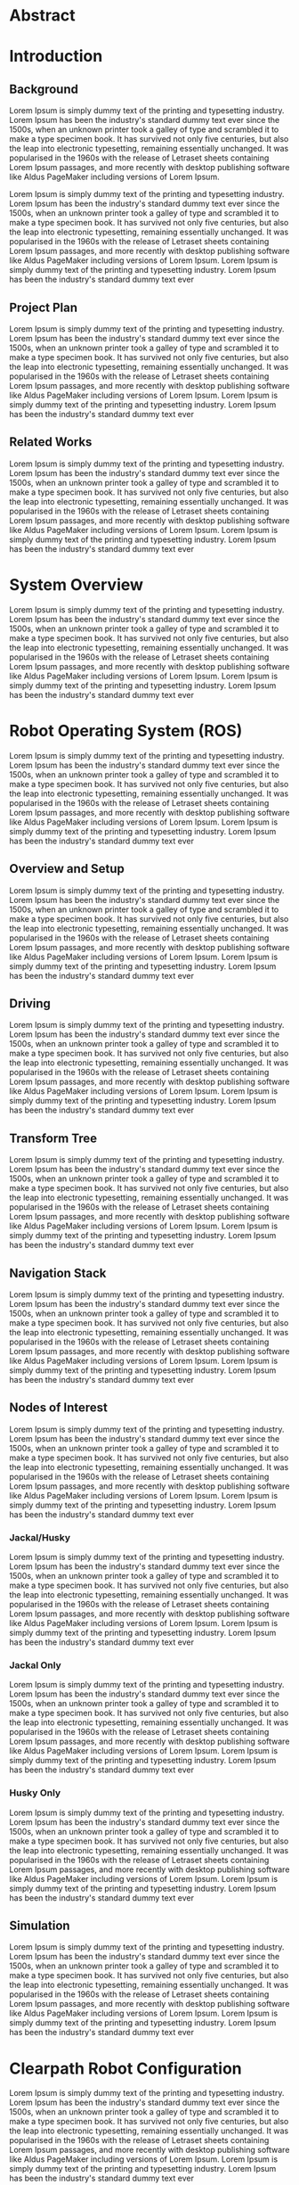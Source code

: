 * Abstract

* Introduction
** Background
Lorem Ipsum is simply dummy text of the printing and typesetting industry. Lorem Ipsum has been the industry's standard dummy text ever since the 1500s, when an unknown printer took a galley of type and scrambled it to make a type specimen book. It has survived not only five centuries, but also the leap into electronic typesetting, remaining essentially unchanged. It was popularised in the 1960s with the release of Letraset sheets containing Lorem Ipsum passages, and more recently with desktop publishing software like Aldus PageMaker including versions of Lorem Ipsum.

Lorem Ipsum is simply dummy text of the printing and typesetting industry. Lorem Ipsum has been the industry's standard dummy text ever since the 1500s, when an unknown printer took a galley of type and scrambled it to make a type specimen book. It has survived not only five centuries, but also the leap into electronic typesetting, remaining essentially unchanged. It was popularised in the 1960s with the release of Letraset sheets containing Lorem Ipsum passages, and more recently with desktop publishing software like Aldus PageMaker including versions of Lorem Ipsum. Lorem Ipsum is simply dummy text of the printing and typesetting industry. Lorem Ipsum has been the industry's standard dummy text ever

** Project Plan
Lorem Ipsum is simply dummy text of the printing and typesetting industry. Lorem Ipsum has been the industry's standard dummy text ever since the 1500s, when an unknown printer took a galley of type and scrambled it to make a type specimen book. It has survived not only five centuries, but also the leap into electronic typesetting, remaining essentially unchanged. It was popularised in the 1960s with the release of Letraset sheets containing Lorem Ipsum passages, and more recently with desktop publishing software like Aldus PageMaker including versions of Lorem Ipsum. Lorem Ipsum is simply dummy text of the printing and typesetting industry. Lorem Ipsum has been the industry's standard dummy text ever

** Related Works
Lorem Ipsum is simply dummy text of the printing and typesetting industry. Lorem Ipsum has been the industry's standard dummy text ever since the 1500s, when an unknown printer took a galley of type and scrambled it to make a type specimen book. It has survived not only five centuries, but also the leap into electronic typesetting, remaining essentially unchanged. It was popularised in the 1960s with the release of Letraset sheets containing Lorem Ipsum passages, and more recently with desktop publishing software like Aldus PageMaker including versions of Lorem Ipsum. Lorem Ipsum is simply dummy text of the printing and typesetting industry. Lorem Ipsum has been the industry's standard dummy text ever

* System Overview
Lorem Ipsum is simply dummy text of the printing and typesetting industry. Lorem Ipsum has been the industry's standard dummy text ever since the 1500s, when an unknown printer took a galley of type and scrambled it to make a type specimen book. It has survived not only five centuries, but also the leap into electronic typesetting, remaining essentially unchanged. It was popularised in the 1960s with the release of Letraset sheets containing Lorem Ipsum passages, and more recently with desktop publishing software like Aldus PageMaker including versions of Lorem Ipsum. Lorem Ipsum is simply dummy text of the printing and typesetting industry. Lorem Ipsum has been the industry's standard dummy text ever

* Robot Operating System (ROS)
Lorem Ipsum is simply dummy text of the printing and typesetting industry. Lorem Ipsum has been the industry's standard dummy text ever since the 1500s, when an unknown printer took a galley of type and scrambled it to make a type specimen book. It has survived not only five centuries, but also the leap into electronic typesetting, remaining essentially unchanged. It was popularised in the 1960s with the release of Letraset sheets containing Lorem Ipsum passages, and more recently with desktop publishing software like Aldus PageMaker including versions of Lorem Ipsum. Lorem Ipsum is simply dummy text of the printing and typesetting industry. Lorem Ipsum has been the industry's standard dummy text ever

** Overview and Setup
Lorem Ipsum is simply dummy text of the printing and typesetting industry. Lorem Ipsum has been the industry's standard dummy text ever since the 1500s, when an unknown printer took a galley of type and scrambled it to make a type specimen book. It has survived not only five centuries, but also the leap into electronic typesetting, remaining essentially unchanged. It was popularised in the 1960s with the release of Letraset sheets containing Lorem Ipsum passages, and more recently with desktop publishing software like Aldus PageMaker including versions of Lorem Ipsum. Lorem Ipsum is simply dummy text of the printing and typesetting industry. Lorem Ipsum has been the industry's standard dummy text ever

** Driving
Lorem Ipsum is simply dummy text of the printing and typesetting industry. Lorem Ipsum has been the industry's standard dummy text ever since the 1500s, when an unknown printer took a galley of type and scrambled it to make a type specimen book. It has survived not only five centuries, but also the leap into electronic typesetting, remaining essentially unchanged. It was popularised in the 1960s with the release of Letraset sheets containing Lorem Ipsum passages, and more recently with desktop publishing software like Aldus PageMaker including versions of Lorem Ipsum. Lorem Ipsum is simply dummy text of the printing and typesetting industry. Lorem Ipsum has been the industry's standard dummy text ever

** Transform Tree
Lorem Ipsum is simply dummy text of the printing and typesetting industry. Lorem Ipsum has been the industry's standard dummy text ever since the 1500s, when an unknown printer took a galley of type and scrambled it to make a type specimen book. It has survived not only five centuries, but also the leap into electronic typesetting, remaining essentially unchanged. It was popularised in the 1960s with the release of Letraset sheets containing Lorem Ipsum passages, and more recently with desktop publishing software like Aldus PageMaker including versions of Lorem Ipsum. Lorem Ipsum is simply dummy text of the printing and typesetting industry. Lorem Ipsum has been the industry's standard dummy text ever

** Navigation Stack
Lorem Ipsum is simply dummy text of the printing and typesetting industry. Lorem Ipsum has been the industry's standard dummy text ever since the 1500s, when an unknown printer took a galley of type and scrambled it to make a type specimen book. It has survived not only five centuries, but also the leap into electronic typesetting, remaining essentially unchanged. It was popularised in the 1960s with the release of Letraset sheets containing Lorem Ipsum passages, and more recently with desktop publishing software like Aldus PageMaker including versions of Lorem Ipsum. Lorem Ipsum is simply dummy text of the printing and typesetting industry. Lorem Ipsum has been the industry's standard dummy text ever

** Nodes of Interest
Lorem Ipsum is simply dummy text of the printing and typesetting industry. Lorem Ipsum has been the industry's standard dummy text ever since the 1500s, when an unknown printer took a galley of type and scrambled it to make a type specimen book. It has survived not only five centuries, but also the leap into electronic typesetting, remaining essentially unchanged. It was popularised in the 1960s with the release of Letraset sheets containing Lorem Ipsum passages, and more recently with desktop publishing software like Aldus PageMaker including versions of Lorem Ipsum. Lorem Ipsum is simply dummy text of the printing and typesetting industry. Lorem Ipsum has been the industry's standard dummy text ever

*** Jackal/Husky
Lorem Ipsum is simply dummy text of the printing and typesetting industry. Lorem Ipsum has been the industry's standard dummy text ever since the 1500s, when an unknown printer took a galley of type and scrambled it to make a type specimen book. It has survived not only five centuries, but also the leap into electronic typesetting, remaining essentially unchanged. It was popularised in the 1960s with the release of Letraset sheets containing Lorem Ipsum passages, and more recently with desktop publishing software like Aldus PageMaker including versions of Lorem Ipsum. Lorem Ipsum is simply dummy text of the printing and typesetting industry. Lorem Ipsum has been the industry's standard dummy text ever

*** Jackal Only
Lorem Ipsum is simply dummy text of the printing and typesetting industry. Lorem Ipsum has been the industry's standard dummy text ever since the 1500s, when an unknown printer took a galley of type and scrambled it to make a type specimen book. It has survived not only five centuries, but also the leap into electronic typesetting, remaining essentially unchanged. It was popularised in the 1960s with the release of Letraset sheets containing Lorem Ipsum passages, and more recently with desktop publishing software like Aldus PageMaker including versions of Lorem Ipsum. Lorem Ipsum is simply dummy text of the printing and typesetting industry. Lorem Ipsum has been the industry's standard dummy text ever

*** Husky Only
Lorem Ipsum is simply dummy text of the printing and typesetting industry. Lorem Ipsum has been the industry's standard dummy text ever since the 1500s, when an unknown printer took a galley of type and scrambled it to make a type specimen book. It has survived not only five centuries, but also the leap into electronic typesetting, remaining essentially unchanged. It was popularised in the 1960s with the release of Letraset sheets containing Lorem Ipsum passages, and more recently with desktop publishing software like Aldus PageMaker including versions of Lorem Ipsum. Lorem Ipsum is simply dummy text of the printing and typesetting industry. Lorem Ipsum has been the industry's standard dummy text ever

** Simulation
Lorem Ipsum is simply dummy text of the printing and typesetting industry. Lorem Ipsum has been the industry's standard dummy text ever since the 1500s, when an unknown printer took a galley of type and scrambled it to make a type specimen book. It has survived not only five centuries, but also the leap into electronic typesetting, remaining essentially unchanged. It was popularised in the 1960s with the release of Letraset sheets containing Lorem Ipsum passages, and more recently with desktop publishing software like Aldus PageMaker including versions of Lorem Ipsum. Lorem Ipsum is simply dummy text of the printing and typesetting industry. Lorem Ipsum has been the industry's standard dummy text ever

* Clearpath Robot Configuration
Lorem Ipsum is simply dummy text of the printing and typesetting industry. Lorem Ipsum has been the industry's standard dummy text ever since the 1500s, when an unknown printer took a galley of type and scrambled it to make a type specimen book. It has survived not only five centuries, but also the leap into electronic typesetting, remaining essentially unchanged. It was popularised in the 1960s with the release of Letraset sheets containing Lorem Ipsum passages, and more recently with desktop publishing software like Aldus PageMaker including versions of Lorem Ipsum. Lorem Ipsum is simply dummy text of the printing and typesetting industry. Lorem Ipsum has been the industry's standard dummy text ever

** Upgrade ROS from ROS Indigo (which is paired with Ubuntu 16.04) to ROS Noetic (paired with Ubuntu 20.04)
Lorem Ipsum is simply dummy text of the printing and typesetting industry. Lorem Ipsum has been the industry's standard dummy text ever since the 1500s, when an unknown printer took a galley of type and scrambled it to make a type specimen book. It has survived not only five centuries, but also the leap into electronic typesetting, remaining essentially unchanged. It was popularised in the 1960s with the release of Letraset sheets containing Lorem Ipsum passages, and more recently with desktop publishing software like Aldus PageMaker including versions of Lorem Ipsum. Lorem Ipsum is simply dummy text of the printing and typesetting industry. Lorem Ipsum has been the industry's standard dummy text ever

** Configure sensor nodes to run at startup
Lorem Ipsum is simply dummy text of the printing and typesetting industry. Lorem Ipsum has been the industry's standard dummy text ever since the 1500s, when an unknown printer took a galley of type and scrambled it to make a type specimen book. It has survived not only five centuries, but also the leap into electronic typesetting, remaining essentially unchanged. It was popularised in the 1960s with the release of Letraset sheets containing Lorem Ipsum passages, and more recently with desktop publishing software like Aldus PageMaker including versions of Lorem Ipsum. Lorem Ipsum is simply dummy text of the printing and typesetting industry. Lorem Ipsum has been the industry's standard dummy text ever

** Configure Bumblebee Camera (Jackal Only)
Lorem Ipsum is simply dummy text of the printing and typesetting industry. Lorem Ipsum has been the industry's standard dummy text ever since the 1500s, when an unknown printer took a galley of type and scrambled it to make a type specimen book. It has survived not only five centuries, but also the leap into electronic typesetting, remaining essentially unchanged. It was popularised in the 1960s with the release of Letraset sheets containing Lorem Ipsum passages, and more recently with desktop publishing software like Aldus PageMaker including versions of Lorem Ipsum. Lorem Ipsum is simply dummy text of the printing and typesetting industry. Lorem Ipsum has been the industry's standard dummy text ever

** Configure network using Netplan
Lorem Ipsum is simply dummy text of the printing and typesetting industry. Lorem Ipsum has been the industry's standard dummy text ever since the 1500s, when an unknown printer took a galley of type and scrambled it to make a type specimen book. It has survived not only five centuries, but also the leap into electronic typesetting, remaining essentially unchanged. It was popularised in the 1960s with the release of Letraset sheets containing Lorem Ipsum passages, and more recently with desktop publishing software like Aldus PageMaker including versions of Lorem Ipsum. Lorem Ipsum is simply dummy text of the printing and typesetting industry. Lorem Ipsum has been the industry's standard dummy text ever

** Configure Bluetooth PS4 Controllers (upgraded for Jackal)
Lorem Ipsum is simply dummy text of the printing and typesetting industry. Lorem Ipsum has been the industry's standard dummy text ever since the 1500s, when an unknown printer took a galley of type and scrambled it to make a type specimen book. It has survived not only five centuries, but also the leap into electronic typesetting, remaining essentially unchanged. It was popularised in the 1960s with the release of Letraset sheets containing Lorem Ipsum passages, and more recently with desktop publishing software like Aldus PageMaker including versions of Lorem Ipsum. Lorem Ipsum is simply dummy text of the printing and typesetting industry. Lorem Ipsum has been the industry's standard dummy text ever

** Fix Husky E-Stop malfunction
Lorem Ipsum is simply dummy text of the printing and typesetting industry. Lorem Ipsum has been the industry's standard dummy text ever since the 1500s, when an unknown printer took a galley of type and scrambled it to make a type specimen book. It has survived not only five centuries, but also the leap into electronic typesetting, remaining essentially unchanged. It was popularised in the 1960s with the release of Letraset sheets containing Lorem Ipsum passages, and more recently with desktop publishing software like Aldus PageMaker including versions of Lorem Ipsum. Lorem Ipsum is simply dummy text of the printing and typesetting industry. Lorem Ipsum has been the industry's standard dummy text ever

* Wifi Network
Lorem Ipsum is simply dummy text of the printing and typesetting industry. Lorem Ipsum has been the industry's standard dummy text ever since the 1500s, when an unknown printer took a galley of type and scrambled it to make a type specimen book. It has survived not only five centuries, but also the leap into electronic typesetting, remaining essentially unchanged. It was popularised in the 1960s with the release of Letraset sheets containing Lorem Ipsum passages, and more recently with desktop publishing software like Aldus PageMaker including versions of Lorem Ipsum. Lorem Ipsum is simply dummy text of the printing and typesetting industry. Lorem Ipsum has been the industry's standard dummy text ever

** Network Overview
Lorem Ipsum is simply dummy text of the printing and typesetting industry. Lorem Ipsum has been the industry's standard dummy text ever since the 1500s, when an unknown printer took a galley of type and scrambled it to make a type specimen book. It has survived not only five centuries, but also the leap into electronic typesetting, remaining essentially unchanged. It was popularised in the 1960s with the release of Letraset sheets containing Lorem Ipsum passages, and more recently with desktop publishing software like Aldus PageMaker including versions of Lorem Ipsum. Lorem Ipsum is simply dummy text of the printing and typesetting industry. Lorem Ipsum has been the industry's standard dummy text ever

** Firmware Upgrade
Lorem Ipsum is simply dummy text of the printing and typesetting industry. Lorem Ipsum has been the industry's standard dummy text ever since the 1500s, when an unknown printer took a galley of type and scrambled it to make a type specimen book. It has survived not only five centuries, but also the leap into electronic typesetting, remaining essentially unchanged. It was popularised in the 1960s with the release of Letraset sheets containing Lorem Ipsum passages, and more recently with desktop publishing software like Aldus PageMaker including versions of Lorem Ipsum. Lorem Ipsum is simply dummy text of the printing and typesetting industry. Lorem Ipsum has been the industry's standard dummy text ever

** Router Configuration
Lorem Ipsum is simply dummy text of the printing and typesetting industry. Lorem Ipsum has been the industry's standard dummy text ever since the 1500s, when an unknown printer took a galley of type and scrambled it to make a type specimen book. It has survived not only five centuries, but also the leap into electronic typesetting, remaining essentially unchanged. It was popularised in the 1960s with the release of Letraset sheets containing Lorem Ipsum passages, and more recently with desktop publishing software like Aldus PageMaker including versions of Lorem Ipsum. Lorem Ipsum is simply dummy text of the printing and typesetting industry. Lorem Ipsum has been the industry's standard dummy text ever

* Client Server App
The client app is written in c/c++ and uses emscripten to cross compile to WebAssembly.

** Setup and Build
To build the client app, cmake is required along with tools sourced from build-essentials linux package.

*** Emscripten
We are like writing stuff here. Its really cool.

*** Urho3D
Lorem Ipsum is simply dummy text of the printing and typesetting industry. Lorem Ipsum has been the industry's standard dummy text ever since the 1500s, when an unknown printer took a galley of type and scrambled it to make a type specimen book. It has survived not only five centuries, but also the leap into electronic typesetting, remaining essentially unchanged. It was popularised in the 1960s with the release of Letraset sheets containing Lorem Ipsum passages, and more recently with desktop publishing software like Aldus PageMaker including versions of Lorem Ipsum. Lorem Ipsum is simply dummy text of the printing and typesetting industry. Lorem Ipsum has been the industry's standard dummy text ever

*** UGV Control
Lorem Ipsum is simply dummy text of the printing and typesetting industry. Lorem Ipsum has been the industry's standard dummy text ever since the 1500s, when an unknown printer took a galley of type and scrambled it to make a type specimen book. It has survived not only five centuries, but also the leap into electronic typesetting, remaining essentially unchanged. It was popularised in the 1960s with the release of Letraset sheets containing Lorem Ipsum passages, and more recently with desktop publishing software like Aldus PageMaker including versions of Lorem Ipsum. Lorem Ipsum is simply dummy text of the printing and typesetting industry. Lorem Ipsum has been the industry's standard dummy text ever

*** UGV Server
Lorem Ipsum is simply dummy text of the printing and typesetting industry. Lorem Ipsum has been the industry's standard dummy text ever since the 1500s, when an unknown printer took a galley of type and scrambled it to make a type specimen book. It has survived not only five centuries, but also the leap into electronic typesetting, remaining essentially unchanged. It was popularised in the 1960s with the release of Letraset sheets containing Lorem Ipsum passages, and more recently with desktop publishing software like Aldus PageMaker including versions of Lorem Ipsum. Lorem Ipsum is simply dummy text of the printing and typesetting industry. Lorem Ipsum has been the industry's standard dummy text ever

** Feature/Interface Overview
Lorem Ipsum is simply dummy text of the printing and typesetting industry. Lorem Ipsum has been the industry's standard dummy text ever since the 1500s, when an unknown printer took a galley of type and scrambled it to make a type specimen book. It has survived not only five centuries, but also the leap into electronic typesetting, remaining essentially unchanged. It was popularised in the 1960s with the release of Letraset sheets containing Lorem Ipsum passages, and more recently with desktop publishing software like Aldus PageMaker including versions of Lorem Ipsum. Lorem Ipsum is simply dummy text of the printing and typesetting industry. Lorem Ipsum has been the industry's standard dummy text ever

** Observer and Controller
Lorem Ipsum is simply dummy text of the printing and typesetting industry. Lorem Ipsum has been the industry's standard dummy text ever since the 1500s, when an unknown printer took a galley of type and scrambled it to make a type specimen book. It has survived not only five centuries, but also the leap into electronic typesetting, remaining essentially unchanged. It was popularised in the 1960s with the release of Letraset sheets containing Lorem Ipsum passages, and more recently with desktop publishing software like Aldus PageMaker including versions of Lorem Ipsum. Lorem Ipsum is simply dummy text of the printing and typesetting industry. Lorem Ipsum has been the industry's standard dummy text ever

** Scene
Lorem Ipsum is simply dummy text of the printing and typesetting industry. Lorem Ipsum has been the industry's standard dummy text ever since the 1500s, when an unknown printer took a galley of type and scrambled it to make a type specimen book. It has survived not only five centuries, but also the leap into electronic typesetting, remaining essentially unchanged. It was popularised in the 1960s with the release of Letraset sheets containing Lorem Ipsum passages, and more recently with desktop publishing software like Aldus PageMaker including versions of Lorem Ipsum. Lorem Ipsum is simply dummy text of the printing and typesetting industry. Lorem Ipsum has been the industry's standard dummy text ever

*** Urho3D Rendering
Lorem Ipsum is simply dummy text of the printing and typesetting industry. Lorem Ipsum has been the industry's standard dummy text ever since the 1500s, when an unknown printer took a galley of type and scrambled it to make a type specimen book. It has survived not only five centuries, but also the leap into electronic typesetting, remaining essentially unchanged. It was popularised in the 1960s with the release of Letraset sheets containing Lorem Ipsum passages, and more recently with desktop publishing software like Aldus PageMaker including versions of Lorem Ipsum. Lorem Ipsum is simply dummy text of the printing and typesetting industry. Lorem Ipsum has been the industry's standard dummy text ever

*** Transform Tree
Lorem Ipsum is simply dummy text of the printing and typesetting industry. Lorem Ipsum has been the industry's standard dummy text ever since the 1500s, when an unknown printer took a galley of type and scrambled it to make a type specimen book. It has survived not only five centuries, but also the leap into electronic typesetting, remaining essentially unchanged. It was popularised in the 1960s with the release of Letraset sheets containing Lorem Ipsum passages, and more recently with desktop publishing software like Aldus PageMaker including versions of Lorem Ipsum. Lorem Ipsum is simply dummy text of the printing and typesetting industry. Lorem Ipsum has been the industry's standard dummy text ever

*** Jackal/Husky Models
Lorem Ipsum is simply dummy text of the printing and typesetting industry. Lorem Ipsum has been the industry's standard dummy text ever since the 1500s, when an unknown printer took a galley of type and scrambled it to make a type specimen book. It has survived not only five centuries, but also the leap into electronic typesetting, remaining essentially unchanged. It was popularised in the 1960s with the release of Letraset sheets containing Lorem Ipsum passages, and more recently with desktop publishing software like Aldus PageMaker including versions of Lorem Ipsum. Lorem Ipsum is simply dummy text of the printing and typesetting industry. Lorem Ipsum has been the industry's standard dummy text ever

*** Camera
Lorem Ipsum is simply dummy text of the printing and typesetting industry. Lorem Ipsum has been the industry's standard dummy text ever since the 1500s, when an unknown printer took a galley of type and scrambled it to make a type specimen book. It has survived not only five centuries, but also the leap into electronic typesetting, remaining essentially unchanged. It was popularised in the 1960s with the release of Letraset sheets containing Lorem Ipsum passages, and more recently with desktop publishing software like Aldus PageMaker including versions of Lorem Ipsum. Lorem Ipsum is simply dummy text of the printing and typesetting industry. Lorem Ipsum has been the industry's standard dummy text ever

** UI
Lorem Ipsum is simply dummy text of the printing and typesetting industry. Lorem Ipsum has been the industry's standard dummy text ever since the 1500s, when an unknown printer took a galley of type and scrambled it to make a type specimen book. It has survived not only five centuries, but also the leap into electronic typesetting, remaining essentially unchanged. It was popularised in the 1960s with the release of Letraset sheets containing Lorem Ipsum passages, and more recently with desktop publishing software like Aldus PageMaker including versions of Lorem Ipsum. Lorem Ipsum is simply dummy text of the printing and typesetting industry. Lorem Ipsum has been the industry's standard dummy text ever

*** Creating Icons with Inkscape
Lorem Ipsum is simply dummy text of the printing and typesetting industry. Lorem Ipsum has been the industry's standard dummy text ever since the 1500s, when an unknown printer took a galley of type and scrambled it to make a type specimen book. It has survived not only five centuries, but also the leap into electronic typesetting, remaining essentially unchanged. It was popularised in the 1960s with the release of Letraset sheets containing Lorem Ipsum passages, and more recently with desktop publishing software like Aldus PageMaker including versions of Lorem Ipsum. Lorem Ipsum is simply dummy text of the printing and typesetting industry. Lorem Ipsum has been the industry's standard dummy text ever

*** UI File and Anchoring
Lorem Ipsum is simply dummy text of the printing and typesetting industry. Lorem Ipsum has been the industry's standard dummy text ever since the 1500s, when an unknown printer took a galley of type and scrambled it to make a type specimen book. It has survived not only five centuries, but also the leap into electronic typesetting, remaining essentially unchanged. It was popularised in the 1960s with the release of Letraset sheets containing Lorem Ipsum passages, and more recently with desktop publishing software like Aldus PageMaker including versions of Lorem Ipsum. Lorem Ipsum is simply dummy text of the printing and typesetting industry. Lorem Ipsum has been the industry's standard dummy text ever

*** Input
Lorem Ipsum is simply dummy text of the printing and typesetting industry. Lorem Ipsum has been the industry's standard dummy text ever since the 1500s, when an unknown printer took a galley of type and scrambled it to make a type specimen book. It has survived not only five centuries, but also the leap into electronic typesetting, remaining essentially unchanged. It was popularised in the 1960s with the release of Letraset sheets containing Lorem Ipsum passages, and more recently with desktop publishing software like Aldus PageMaker including versions of Lorem Ipsum. Lorem Ipsum is simply dummy text of the printing and typesetting industry. Lorem Ipsum has been the industry's standard dummy text ever

*** Scaling for different pixel ratios
Lorem Ipsum is simply dummy text of the printing and typesetting industry. Lorem Ipsum has been the industry's standard dummy text ever since the 1500s, when an unknown printer took a galley of type and scrambled it to make a type specimen book. It has survived not only five centuries, but also the leap into electronic typesetting, remaining essentially unchanged. It was popularised in the 1960s with the release of Letraset sheets containing Lorem Ipsum passages, and more recently with desktop publishing software like Aldus PageMaker including versions of Lorem Ipsum. Lorem Ipsum is simply dummy text of the printing and typesetting industry. Lorem Ipsum has been the industry's standard dummy text ever

*** Toolbar
Lorem Ipsum is simply dummy text of the printing and typesetting industry. Lorem Ipsum has been the industry's standard dummy text ever since the 1500s, when an unknown printer took a galley of type and scrambled it to make a type specimen book. It has survived not only five centuries, but also the leap into electronic typesetting, remaining essentially unchanged. It was popularised in the 1960s with the release of Letraset sheets containing Lorem Ipsum passages, and more recently with desktop publishing software like Aldus PageMaker including versions of Lorem Ipsum. Lorem Ipsum is simply dummy text of the printing and typesetting industry. Lorem Ipsum has been the industry's standard dummy text ever

*** Console
Lorem Ipsum is simply dummy text of the printing and typesetting industry. Lorem Ipsum has been the industry's standard dummy text ever since the 1500s, when an unknown printer took a galley of type and scrambled it to make a type specimen book. It has survived not only five centuries, but also the leap into electronic typesetting, remaining essentially unchanged. It was popularised in the 1960s with the release of Letraset sheets containing Lorem Ipsum passages, and more recently with desktop publishing software like Aldus PageMaker including versions of Lorem Ipsum. Lorem Ipsum is simply dummy text of the printing and typesetting industry. Lorem Ipsum has been the industry's standard dummy text ever

*** View Toggle Panel
Lorem Ipsum is simply dummy text of the printing and typesetting industry. Lorem Ipsum has been the industry's standard dummy text ever since the 1500s, when an unknown printer took a galley of type and scrambled it to make a type specimen book. It has survived not only five centuries, but also the leap into electronic typesetting, remaining essentially unchanged. It was popularised in the 1960s with the release of Letraset sheets containing Lorem Ipsum passages, and more recently with desktop publishing software like Aldus PageMaker including versions of Lorem Ipsum. Lorem Ipsum is simply dummy text of the printing and typesetting industry. Lorem Ipsum has been the industry's standard dummy text ever

** Networking
Lorem Ipsum is simply dummy text of the printing and typesetting industry. Lorem Ipsum has been the industry's standard dummy text ever since the 1500s, when an unknown printer took a galley of type and scrambled it to make a type specimen book. It has survived not only five centuries, but also the leap into electronic typesetting, remaining essentially unchanged. It was popularised in the 1960s with the release of Letraset sheets containing Lorem Ipsum passages, and more recently with desktop publishing software like Aldus PageMaker including versions of Lorem Ipsum. Lorem Ipsum is simply dummy text of the printing and typesetting industry. Lorem Ipsum has been the industry's standard dummy text ever

*** Packing and Unpacking Data
Lorem Ipsum is simply dummy text of the printing and typesetting industry. Lorem Ipsum has been the industry's standard dummy text ever since the 1500s, when an unknown printer took a galley of type and scrambled it to make a type specimen book. It has survived not only five centuries, but also the leap into electronic typesetting, remaining essentially unchanged. It was popularised in the 1960s with the release of Letraset sheets containing Lorem Ipsum passages, and more recently with desktop publishing software like Aldus PageMaker including versions of Lorem Ipsum. Lorem Ipsum is simply dummy text of the printing and typesetting industry. Lorem Ipsum has been the industry's standard dummy text ever

*** Packet Structure and Header
Lorem Ipsum is simply dummy text of the printing and typesetting industry. Lorem Ipsum has been the industry's standard dummy text ever since the 1500s, when an unknown printer took a galley of type and scrambled it to make a type specimen book. It has survived not only five centuries, but also the leap into electronic typesetting, remaining essentially unchanged. It was popularised in the 1960s with the release of Letraset sheets containing Lorem Ipsum passages, and more recently with desktop publishing software like Aldus PageMaker including versions of Lorem Ipsum. Lorem Ipsum is simply dummy text of the printing and typesetting industry. Lorem Ipsum has been the industry's standard dummy text ever

*** Client/Server Routing with Sockets and WebSockets
Lorem Ipsum is simply dummy text of the printing and typesetting industry. Lorem Ipsum has been the industry's standard dummy text ever since the 1500s, when an unknown printer took a galley of type and scrambled it to make a type specimen book. It has survived not only five centuries, but also the leap into electronic typesetting, remaining essentially unchanged. It was popularised in the 1960s with the release of Letraset sheets containing Lorem Ipsum passages, and more recently with desktop publishing software like Aldus PageMaker including versions of Lorem Ipsum. Lorem Ipsum is simply dummy text of the printing and typesetting industry. Lorem Ipsum has been the industry's standard dummy text ever

*** Sending/Receiving Data
Lorem Ipsum is simply dummy text of the printing and typesetting industry. Lorem Ipsum has been the industry's standard dummy text ever since the 1500s, when an unknown printer took a galley of type and scrambled it to make a type specimen book. It has survived not only five centuries, but also the leap into electronic typesetting, remaining essentially unchanged. It was popularised in the 1960s with the release of Letraset sheets containing Lorem Ipsum passages, and more recently with desktop publishing software like Aldus PageMaker including versions of Lorem Ipsum. Lorem Ipsum is simply dummy text of the printing and typesetting industry. Lorem Ipsum has been the industry's standard dummy text ever

*** Bandwidth
Lorem Ipsum is simply dummy text of the printing and typesetting industry. Lorem Ipsum has been the industry's standard dummy text ever since the 1500s, when an unknown printer took a galley of type and scrambled it to make a type specimen book. It has survived not only five centuries, but also the leap into electronic typesetting, remaining essentially unchanged. It was popularised in the 1960s with the release of Letraset sheets containing Lorem Ipsum passages, and more recently with desktop publishing software like Aldus PageMaker including versions of Lorem Ipsum. Lorem Ipsum is simply dummy text of the printing and typesetting industry. Lorem Ipsum has been the industry's standard dummy text ever

** Server ROS Interface with rosnodejs
Lorem Ipsum is simply dummy text of the printing and typesetting industry. Lorem Ipsum has been the industry's standard dummy text ever since the 1500s, when an unknown printer took a galley of type and scrambled it to make a type specimen book. It has survived not only five centuries, but also the leap into electronic typesetting, remaining essentially unchanged. It was popularised in the 1960s with the release of Letraset sheets containing Lorem Ipsum passages, and more recently with desktop publishing software like Aldus PageMaker including versions of Lorem Ipsum. Lorem Ipsum is simply dummy text of the printing and typesetting industry. Lorem Ipsum has been the industry's standard dummy text ever

** Joystick Driving
Lorem Ipsum is simply dummy text of the printing and typesetting industry. Lorem Ipsum has been the industry's standard dummy text ever since the 1500s, when an unknown printer took a galley of type and scrambled it to make a type specimen book. It has survived not only five centuries, but also the leap into electronic typesetting, remaining essentially unchanged. It was popularised in the 1960s with the release of Letraset sheets containing Lorem Ipsum passages, and more recently with desktop publishing software like Aldus PageMaker including versions of Lorem Ipsum. Lorem Ipsum is simply dummy text of the printing and typesetting industry. Lorem Ipsum has been the industry's standard dummy text ever

** Map Building
Lorem Ipsum is simply dummy text of the printing and typesetting industry. Lorem Ipsum has been the industry's standard dummy text ever since the 1500s, when an unknown printer took a galley of type and scrambled it to make a type specimen book. It has survived not only five centuries, but also the leap into electronic typesetting, remaining essentially unchanged. It was popularised in the 1960s with the release of Letraset sheets containing Lorem Ipsum passages, and more recently with desktop publishing software like Aldus PageMaker including versions of Lorem Ipsum. Lorem Ipsum is simply dummy text of the printing and typesetting industry. Lorem Ipsum has been the industry's standard dummy text ever

** Autonomous Waypoint Navigation
Lorem Ipsum is simply dummy text of the printing and typesetting industry. Lorem Ipsum has been the industry's standard dummy text ever since the 1500s, when an unknown printer took a galley of type and scrambled it to make a type specimen book. It has survived not only five centuries, but also the leap into electronic typesetting, remaining essentially unchanged. It was popularised in the 1960s with the release of Letraset sheets containing Lorem Ipsum passages, and more recently with desktop publishing software like Aldus PageMaker including versions of Lorem Ipsum. Lorem Ipsum is simply dummy text of the printing and typesetting industry. Lorem Ipsum has been the industry's standard dummy text ever

** Getting and Setting ROS Parameters
Lorem Ipsum is simply dummy text of the printing and typesetting industry. Lorem Ipsum has been the industry's standard dummy text ever since the 1500s, when an unknown printer took a galley of type and scrambled it to make a type specimen book. It has survived not only five centuries, but also the leap into electronic typesetting, remaining essentially unchanged. It was popularised in the 1960s with the release of Letraset sheets containing Lorem Ipsum passages, and more recently with desktop publishing software like Aldus PageMaker including versions of Lorem Ipsum. Lorem Ipsum is simply dummy text of the printing and typesetting industry. Lorem Ipsum has been the industry's standard dummy text ever

** Live Camera Feed (Jackal Only)
Lorem Ipsum is simply dummy text of the printing and typesetting industry. Lorem Ipsum has been the industry's standard dummy text ever since the 1500s, when an unknown printer took a galley of type and scrambled it to make a type specimen book. It has survived not only five centuries, but also the leap into electronic typesetting, remaining essentially unchanged. It was popularised in the 1960s with the release of Letraset sheets containing Lorem Ipsum passages, and more recently with desktop publishing software like Aldus PageMaker including versions of Lorem Ipsum. Lorem Ipsum is simply dummy text of the printing and typesetting industry. Lorem Ipsum has been the industry's standard dummy text ever

** Misc
Lorem Ipsum is simply dummy text of the printing and typesetting industry. Lorem Ipsum has been the industry's standard dummy text ever since the 1500s, when an unknown printer took a galley of type and scrambled it to make a type specimen book. It has survived not only five centuries, but also the leap into electronic typesetting, remaining essentially unchanged. It was popularised in the 1960s with the release of Letraset sheets containing Lorem Ipsum passages, and more recently with desktop publishing software like Aldus PageMaker including versions of Lorem Ipsum. Lorem Ipsum is simply dummy text of the printing and typesetting industry. Lorem Ipsum has been the industry's standard dummy text ever

*** Connection tracking
Lorem Ipsum is simply dummy text of the printing and typesetting industry. Lorem Ipsum has been the industry's standard dummy text ever since the 1500s, when an unknown printer took a galley of type and scrambled it to make a type specimen book. It has survived not only five centuries, but also the leap into electronic typesetting, remaining essentially unchanged. It was popularised in the 1960s with the release of Letraset sheets containing Lorem Ipsum passages, and more recently with desktop publishing software like Aldus PageMaker including versions of Lorem Ipsum. Lorem Ipsum is simply dummy text of the printing and typesetting industry. Lorem Ipsum has been the industry's standard dummy text ever

*** Measuring paths
Lorem Ipsum is simply dummy text of the printing and typesetting industry. Lorem Ipsum has been the industry's standard dummy text ever since the 1500s, when an unknown printer took a galley of type and scrambled it to make a type specimen book. It has survived not only five centuries, but also the leap into electronic typesetting, remaining essentially unchanged. It was popularised in the 1960s with the release of Letraset sheets containing Lorem Ipsum passages, and more recently with desktop publishing software like Aldus PageMaker including versions of Lorem Ipsum. Lorem Ipsum is simply dummy text of the printing and typesetting industry. Lorem Ipsum has been the industry's standard dummy text ever

*** Broadcast messages
Lorem Ipsum is simply dummy text of the printing and typesetting industry. Lorem Ipsum has been the industry's standard dummy text ever since the 1500s, when an unknown printer took a galley of type and scrambled it to make a type specimen book. It has survived not only five centuries, but also the leap into electronic typesetting, remaining essentially unchanged. It was popularised in the 1960s with the release of Letraset sheets containing Lorem Ipsum passages, and more recently with desktop publishing software like Aldus PageMaker including versions of Lorem Ipsum. Lorem Ipsum is simply dummy text of the printing and typesetting industry. Lorem Ipsum has been the industry's standard dummy text ever

* Conclusion
Lorem Ipsum is simply dummy text of the printing and typesetting industry. Lorem Ipsum has been the industry's standard dummy text ever since the 1500s, when an unknown printer took a galley of type and scrambled it to make a type specimen book. It has survived not only five centuries, but also the leap into electronic typesetting, remaining essentially unchanged. It was popularised in the 1960s with the release of Letraset sheets containing Lorem Ipsum passages, and more recently with desktop publishing software like Aldus PageMaker including versions of Lorem Ipsum. Lorem Ipsum is simply dummy text of the printing and typesetting industry. Lorem Ipsum has been the industry's standard dummy text ever

** Project Summary
Lorem Ipsum is simply dummy text of the printing and typesetting industry. Lorem Ipsum has been the industry's standard dummy text ever since the 1500s, when an unknown printer took a galley of type and scrambled it to make a type specimen book. It has survived not only five centuries, but also the leap into electronic typesetting, remaining essentially unchanged. It was popularised in the 1960s with the release of Letraset sheets containing Lorem Ipsum passages, and more recently with desktop publishing software like Aldus PageMaker including versions of Lorem Ipsum. Lorem Ipsum is simply dummy text of the printing and typesetting industry. Lorem Ipsum has been the industry's standard dummy text ever

** Lessons Learned
Lorem Ipsum is simply dummy text of the printing and typesetting industry. Lorem Ipsum has been the industry's standard dummy text ever since the 1500s, when an unknown printer took a galley of type and scrambled it to make a type specimen book. It has survived not only five centuries, but also the leap into electronic typesetting, remaining essentially unchanged. It was popularised in the 1960s with the release of Letraset sheets containing Lorem Ipsum passages, and more recently with desktop publishing software like Aldus PageMaker including versions of Lorem Ipsum. Lorem Ipsum is simply dummy text of the printing and typesetting industry. Lorem Ipsum has been the industry's standard dummy text ever

** Future Work
Lorem Ipsum is simply dummy text of the printing and typesetting industry. Lorem Ipsum has been the industry's standard dummy text ever since the 1500s, when an unknown printer took a galley of type and scrambled it to make a type specimen book. It has survived not only five centuries, but also the leap into electronic typesetting, remaining essentially unchanged. It was popularised in the 1960s with the release of Letraset sheets containing Lorem Ipsum passages, and more recently with desktop publishing software like Aldus PageMaker including versions of Lorem Ipsum. Lorem Ipsum is simply dummy text of the printing and typesetting industry. Lorem Ipsum has been the industry's standard dummy text ever

** Final Remarks
Lorem Ipsum is simply dummy text of the printing and typesetting industry. Lorem Ipsum has been the industry's standard dummy text ever since the 1500s, when an unknown printer took a galley of type and scrambled it to make a type specimen book. It has survived not only five centuries, but also the leap into electronic typesetting, remaining essentially unchanged. It was popularised in the 1960s with the release of Letraset sheets containing Lorem Ipsum passages, and more recently with desktop publishing software like Aldus PageMaker including versions of Lorem Ipsum. Lorem Ipsum is simply dummy text of the printing and typesetting industry. Lorem Ipsum has been the industry's standard dummy text ever

